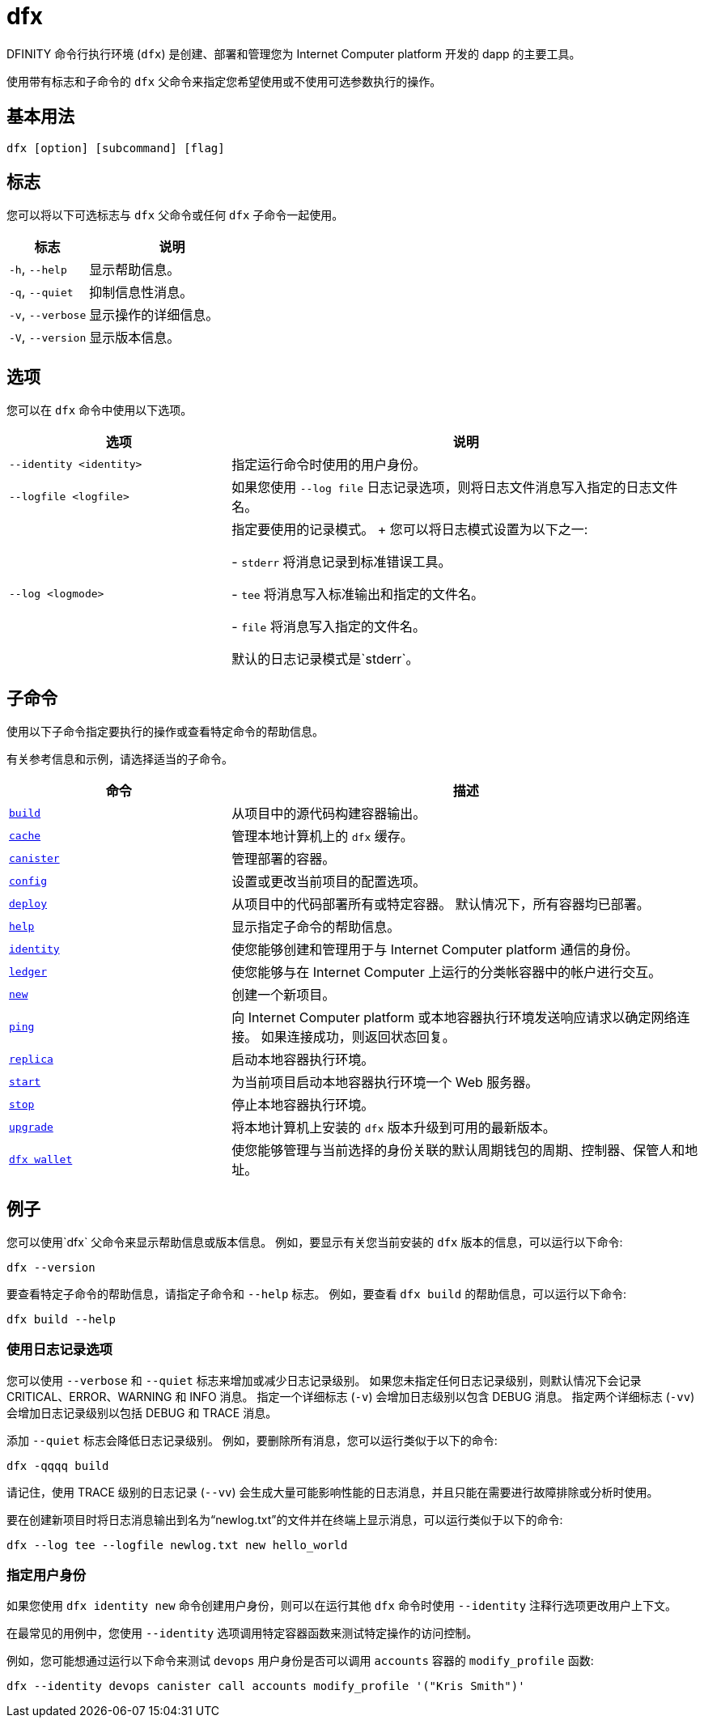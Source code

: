 = dfx
ifdef::env-github,env-browser[:outfilesuffix:.adoc]
:proglang: Motoko
:IC: Internet Computer
:platform: Internet Computer platform
:company-id: DFINITY

DFINITY 命令行执行环境 (`+dfx+`) 是创建、部署和管理您为 {platform} 开发的 dapp 的主要工具。

使用带有标志和子命令的 `+dfx+` 父命令来指定您希望使用或不使用可选参数执行的操作。

== 基本用法

[source,bash]
----
dfx [option] [subcommand] [flag]
----

== 标志

您可以将以下可选标志与 `+dfx+` 父命令或任何 `+dfx+` 子命令一起使用。

[width="100%",cols="<32%,<68%",options="header"]
|===
|标志 |说明
|`+-h+`, `+--help+` |显示帮助信息。
|`+-q+`, `+--quiet+` |抑制信息性消息。
|`+-v+`, `+--verbose+` |显示操作的详细信息。
|`+-V+`, `+--version+` |显示版本信息。
|===

== 选项

您可以在 `+dfx+` 命令中使用以下选项。

[width="100%",cols="<32%,<68%",options="header",]
|===
|选项 |说明

|`+--identity <identity>+` |指定运行命令时使用的用户身份。

|`+--logfile <logfile>+` |如果您使用 `+--log file+` 日志记录选项，则将日志文件消息写入指定的日志文件名。

|`+--log <logmode>+` |指定要使用的记录模式。
+
您可以将日志模式设置为以下之一:

- `+stderr+` 将消息记录到标准错误工具。

- `+tee+` 将消息写入标准输出和指定的文件名。

- `+file+` 将消息写入指定的文件名。

默认的日志记录模式是`+stderr+`。
|===

== 子命令

使用以下子命令指定要执行的操作或查看特定命令的帮助信息。

有关参考信息和示例，请选择适当的子命令。

[width="100%",cols="<32%,<68%",options="header",]
|===
|命令 |描述
|link:dfx-build{outfilesuffix}[`+build+`] |从项目中的源代码构建容器输出。

|link:dfx-cache{outfilesuffix}[`+cache+`] |管理本地计算机上的 `+dfx+` 缓存。

|link:dfx-canister{outfilesuffix}[`+canister+`] |管理部署的容器。

|link:dfx-config{outfilesuffix}[`+config+`] |设置或更改当前项目的配置选项。

|link:dfx-deploy{outfilesuffix}[`+deploy+`] |从项目中的代码部署所有或特定容器。
默认情况下，所有容器均已部署。

|link:dfx-help{outfilesuffix}[`+help+`] |显示指定子命令的帮助信息。

|link:dfx-identity{outfilesuffix}[`+identity+`] |使您能够创建和管理用于与 {platform} 通信的身份。

|link:dfx-ledger{outfilesuffix}[`+ledger+`] |使您能够与在 {IC} 上运行的分类帐容器中的帐户进行交互。

|link:dfx-new{outfilesuffix}[`+new+`] |创建一个新项目。

|link:dfx-ping{outfilesuffix}[`+ping+`] |向 {platform} 或本地容器执行环境发送响应请求以确定网络连接。
如果连接成功，则返回状态回复。

|link:dfx-replica{outfilesuffix}[`+replica+`] |启动本地容器执行环境。

|link:dfx-start{outfilesuffix}[`+start+`] |为当前项目启动本地容器执行环境一个 Web 服务器。

|link:dfx-stop{outfilesuffix}[`+stop+`] |停止本地容器执行环境。

|link:dfx-upgrade{outfilesuffix}[`+upgrade+`] |将本地计算机上安装的 `+dfx+` 版本升级到可用的最新版本。

|link:dfx-wallet{outfilesuffix}[`+dfx wallet+`] |使您能够管理与当前选择的身份关联的默认周期钱包的周期、控制器、保管人和地址。

|===

== 例子

您可以使用`+dfx+` 父命令来显示帮助信息或版本信息。
例如，要显示有关您当前安装的 `+dfx+` 版本的信息，可以运行以下命令:

[source,bash]
----
dfx --version
----

要查看特定子命令的帮助信息，请指定子命令和 `+--help+` 标志。
例如，要查看 `+dfx build+` 的帮助信息，可以运行以下命令:

[source,bash]
----
dfx build --help
----

=== 使用日志记录选项

您可以使用 `+--verbose+` 和 `+--quiet+` 标志来增加或减少日志记录级别。
如果您未指定任何日志记录级别，则默认情况下会记录 CRITICAL、ERROR、WARNING 和 INFO 消息。
指定一个详细标志 (`+-v+`) 会增加日志级别以包含 DEBUG 消息。
指定两个详细标志 (`+-vv+`) 会增加日志记录级别以包括 DEBUG 和 TRACE 消息。

添加 `+--quiet+` 标志会降低日志记录级别。
例如，要删除所有消息，您可以运行类似于以下的命令:

[source,bash]
----
dfx -qqqq build
----

请记住，使用 TRACE 级别的日志记录 (`+--vv+`) 会生成大量可能影响性能的日志消息，并且只能在需要进行故障排除或分析时使用。

要在创建新项目时将日志消息输出到名为“newlog.txt”的文件并在终端上显示消息，可以运行类似于以下的命令:

[source,bash]
----
dfx --log tee --logfile newlog.txt new hello_world
----

=== 指定用户身份

如果您使用 `+dfx identity new+` 命令创建用户身份，则可以在运行其他 `+dfx+` 命令时使用 `+--identity+` 注释行选项更改用户上下文。

在最常见的用例中，您使用 `+--identity+` 选项调用特定容器函数来测试特定操作的访问控制。

例如，您可能想通过运行以下命令来测试 `+devops+` 用户身份是否可以调用 `+accounts+` 容器的 `+modify_profile+` 函数:

....
dfx --identity devops canister call accounts modify_profile '("Kris Smith")'
....
